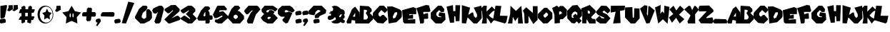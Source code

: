 SplineFontDB: 3.0
FontName: UltraMario66
FullName: Ultra Mario 66
FamilyName: Ultra Mario 66
Weight: Regular
Copyright: 2020, GlitchyPSI, original design by Nintendo
Version: 0.9
ItalicAngle: 0
UnderlinePosition: 0
UnderlineWidth: 0
Ascent: 819
Descent: 205
InvalidEm: 0
woffMajor: 0
woffMinor: 9
LayerCount: 2
Layer: 0 0 "Back" 1
Layer: 1 0 "Fore" 0
XUID: [1021 680 -151454717 25139]
FSType: 0
OS2Version: 0
OS2_WeightWidthSlopeOnly: 0
OS2_UseTypoMetrics: 0
CreationTime: 1585505745
ModificationTime: 1585509129
PfmFamily: 17
TTFWeight: 400
TTFWidth: 5
LineGap: 92
VLineGap: 92
OS2TypoAscent: 0
OS2TypoAOffset: 1
OS2TypoDescent: 0
OS2TypoDOffset: 1
OS2TypoLinegap: 92
OS2WinAscent: 0
OS2WinAOffset: 1
OS2WinDescent: 0
OS2WinDOffset: 1
HheadAscent: 0
HheadAOffset: 1
HheadDescent: 0
HheadDOffset: 1
OS2Vendor: 'PfEd'
MarkAttachClasses: 1
DEI: 91125
LangName: 1033 "" "" "" "" "" "" "" "" "" "" "" "" "" "Copyright 2020, GlitchyPSI+AAoACgAA-Licensed under the Apache License, Version 2.0 (the +ACIA-License+ACIA);+AAoA-you may not use this file except in compliance with the License.+AAoA-You may obtain a copy of the License at+AAoACgAA    http://www.apache.org/licenses/LICENSE-2.0+AAoACgAA-Unless required by applicable law or agreed to in writing, software+AAoA-distributed under the License is distributed on an +ACIA-AS IS+ACIA BASIS,+AAoA-WITHOUT WARRANTIES OR CONDITIONS OF ANY KIND, either express or implied.+AAoA-See the License for the specific language governing permissions and+AAoA-limitations under the License." "http://apache.org/licenses/LICENSE-2.0"
Encoding: win
UnicodeInterp: none
NameList: AGL For New Fonts
DisplaySize: -48
AntiAlias: 1
FitToEm: 0
WinInfo: 0 16 9
BeginPrivate: 1
BlueValues 24 [-13 18 503 503 562 662]
EndPrivate
TeXData: 1 0 0 270336 135168 90112 515329 1048576 90112 783286 444596 497025 792723 393216 433062 380633 303038 157286 324010 404750 52429 2506097 1059062 262144
BeginChars: 256 80

StartChar: uni0000
Encoding: 0 0 0
Width: 1024
HStem: 0 1024<0 1000>
VStem: 0 1000<0 1024>
LayerCount: 2
Fore
SplineSet
0 0 m 1
 0 1024 l 1
 1000 1024 l 1
 1000 0 l 1
 0 0 l 1
EndSplineSet
Validated: 1
EndChar

StartChar: A
Encoding: 65 65 1
Width: 473
VWidth: 743
Flags: HMW
LayerCount: 2
Fore
SplineSet
312.443359375 606.2109375 m 5
 466.1328125 399.723632812 l 5
 472.939453125 0 l 5
 317.4921875 0 l 5
 313.322265625 104.1640625 l 5
 191.759765625 122.41015625 l 5
 164.1484375 0 l 5
 36.078125 0 l 5
 0.060546875 56.3896484375 l 5
 201.9921875 517.37109375 l 5
 312.443359375 606.2109375 l 5
315.4140625 382.916015625 m 5
 228.08984375 246.202148438 l 5
 314.296875 245.114257812 l 5
 315.4140625 382.916015625 l 5
EndSplineSet
Validated: 1
EndChar

StartChar: B
Encoding: 66 66 2
Width: 485
VWidth: 753
HStem: 10 143.654<153.662 257.485> 628.66 20G<20.9384 333.419>
VStem: 21.6152 141.652<436.85 506.49>
LayerCount: 2
Fore
SplineSet
21.615234375 648.66015625 m 1
 339.737304688 628.254882812 l 1
 439.38671875 532.20703125 l 1
 447.790039062 454.184570312 l 1
 375.75390625 383.34765625 l 1
 484.998046875 274.103515625 l 1
 484.998046875 151.663085938 l 1
 343.34765625 10 l 1
 0.001953125 10 l 1
 21.615234375 648.66015625 l 1
257.485351562 497.856445312 m 1
 163.267578125 506.490234375 l 1
 153.662109375 153.654296875 l 1
 257.485351562 154.06640625 l 1
 307.90625 209.279296875 l 1
 307.90625 262.102539062 l 1
 231.081054688 382.638671875 l 1
 276.696289062 447.174804688 l 1
 276.696289062 469.047851562 l 1
 257.485351562 497.856445312 l 1
EndSplineSet
Validated: 1
EndChar

StartChar: C
Encoding: 67 67 3
Width: 518
VWidth: 753
Flags: W
HStem: 10 21G<171.871 391.469> 624.957 20G<225.577 412.273>
LayerCount: 2
Fore
SplineSet
427.927734375 380.108398438 m 1
 305.688476562 490.461914062 l 1
 205.521484375 380.108398438 l 1
 200.428710938 308.802734375 l 1
 256.453125 249.381835938 l 1
 336.248046875 313.896484375 l 1
 390.575195312 313.896484375 l 1
 516.208984375 181.47265625 l 1
 512.813476562 144.122070312 l 1
 370.203125 10 l 1
 168.171875 30.373046875 l 1
 0.09375 198.44921875 l 1
 0.09375 366.526367188 l 1
 20.466796875 408.970703125 l 1
 244.5703125 644.95703125 l 1
 392.2734375 644.95703125 l 1
 517.90625 519.32421875 l 1
 517.483398438 474.333007812 l 1
 427.927734375 380.108398438 l 1
EndSplineSet
Validated: 1
EndChar

StartChar: D
Encoding: 68 68 4
Width: 526
VWidth: 753
Flags: W
HStem: 10 21G<51.1818 174.992> 606.521 20G<0.0917969 235.325>
LayerCount: 2
Fore
SplineSet
186.935546875 626.521484375 m 1
 458.681640625 514.205078125 l 1
 525.908203125 446.977539062 l 1
 525.908203125 264.504882812 l 1
 494.685546875 206.889648438 l 1
 331.421875 55.6279296875 l 1
 52.9140625 10 l 1
 0.091796875 619.8515625 l 1
 186.935546875 626.521484375 l 1
350.6328125 420.572265625 m 1
 306.05859375 412.46875 l 1
 271.404296875 406.16796875 l 1
 196.966796875 247.698242188 l 1
 228.177734375 190.083007812 l 1
 297.80859375 221.29296875 l 1
 365.03515625 362.943359375 l 1
 350.6328125 420.572265625 l 1
EndSplineSet
Validated: 1
EndChar

StartChar: E
Encoding: 69 69 5
Width: 505
VWidth: 753
Flags: W
HStem: 10 153.662<361.554 470.988> 556.03 20G<323.074 450.724>
LayerCount: 2
Fore
SplineSet
0.3974609375 470.987304688 m 1
 398.958984375 576.030273438 l 1
 504.602539062 535.213867188 l 1
 504.602539062 336.532226562 l 1
 262.103515625 336.532226562 l 1
 250.099609375 305.3203125 l 1
 283.711914062 298.1171875 l 1
 358.559570312 318.171875 l 1
 391.756835938 318.171875 l 1
 391.756835938 180.469726562 l 1
 230.890625 180.469726562 l 1
 196.077148438 145.655273438 l 1
 470.98828125 163.662109375 l 1
 470.98828125 10 l 1
 89.2333984375 10 l 1
 36.412109375 58.01953125 l 1
 0.3974609375 470.987304688 l 1
EndSplineSet
Validated: 1
EndChar

StartChar: F
Encoding: 70 70 6
Width: 505
VWidth: 753
Flags: W
HStem: 6.90527 21G<130.918 253.825> 637.991 20G<282.566 451.985>
LayerCount: 2
Fore
SplineSet
0.384765625 547.637695312 m 1
 345.02734375 657.991210938 l 1
 451.985351562 642.711914062 l 1
 504.615234375 452.563476562 l 1
 467.264648438 413.515625 l 1
 243.162109375 413.515625 l 1
 254.197265625 327.779296875 l 1
 351.818359375 365.978515625 l 1
 416.33203125 365.978515625 l 1
 423.124023438 187.715820312 l 1
 391.3828125 169.389648438 l 1
 272.024414062 169.389648438 l 1
 272.024414062 45.1044921875 l 1
 233.825195312 6.9052734375 l 1
 134.506835938 6.9052734375 l 1
 84.2900390625 286.790039062 l 1
 0.384765625 547.637695312 l 1
EndSplineSet
Validated: 1
EndChar

StartChar: G
Encoding: 71 71 7
Width: 531
VWidth: 753
Flags: W
HStem: 8.7998 21G<173.062 407.439> 629.86 20G<239.31 404.92>
LayerCount: 2
Fore
SplineSet
369.942382812 421.767578125 m 1
 305.116210938 491.395507812 l 1
 206.676757812 395.356445312 l 1
 197.072265625 313.723632812 l 1
 261.8984375 244.094726562 l 1
 365.140625 234.491210938 l 1
 386.749023438 258.500976562 l 1
 307.517578125 270.505859375 l 1
 278.705078125 306.520507812 l 1
 312.319335938 414.563476562 l 1
 514.000976562 380.950195312 l 1
 530.807617188 148.055664062 l 1
 386.749023438 8.7998046875 l 1
 173.0625 11.2001953125 l 1
 4.994140625 186.471679688 l 1
 0.1923828125 392.956054688 l 1
 259.497070312 649.860351562 l 1
 389.150390625 649.860351562 l 1
 487.58984375 525.009765625 l 1
 473.184570312 421.767578125 l 1
 369.942382812 421.767578125 l 1
EndSplineSet
Validated: 1
EndChar

StartChar: H
Encoding: 72 72 8
Width: 533
VWidth: 753
Flags: W
HStem: 18.4775 21G<150.183 300.91> 625.133 17.5996G<173.729 261.003 348.702 516.998>
VStem: 346.529 170.469<474.284 642.732> 358.533 134.455<78.5029 178.362>
LayerCount: 2
Fore
SplineSet
32.001953125 592.3125 m 1xe0
 260.09375 645.1328125 l 1
 269.697265625 433.84765625 l 1
 346.529296875 431.446289062 l 1
 348.9296875 642.732421875 l 1
 516.998046875 642.732421875 l 1xe0
 492.98828125 78.5029296875 l 1
 358.533203125 73.7001953125 l 1xd0
 346.529296875 248.971679688 l 1
 303.310546875 249.571289062 l 1
 300.91015625 25.6796875 l 1
 154.451171875 18.4775390625 l 1
 32.001953125 592.310546875 l 1
 32.001953125 592.3125 l 1xe0
EndSplineSet
Validated: 1
EndChar

StartChar: I
Encoding: 73 73 9
Width: 338
VWidth: 753
Flags: W
HStem: 10 21G<40.1396 196.549>
VStem: 40.1396 297.721<-97.081 -67.0348>
LayerCount: 2
Fore
SplineSet
40.1396484375 670.267578125 m 5
 337.860351562 579.03125 l 5
 191.401367188 10 l 5
 40.1396484375 22.0048828125 l 5
 40.1396484375 670.267578125 l 5
EndSplineSet
Validated: 1
EndChar

StartChar: J
Encoding: 74 74 10
Width: 421
VWidth: 753
Flags: W
HStem: 10 21G<125.395 271.229> 613.073 20G<329.894 409.455>
LayerCount: 2
Fore
SplineSet
76.16015625 397.0859375 m 1
 111.8125 395.388671875 l 1
 142.372070312 266.359375 l 1
 203.490234375 201.845703125 l 1
 254.422851562 256.172851562 l 1
 249.330078125 335.967773438 l 1
 133.8828125 563.46484375 l 1
 408.916992188 633.073242188 l 1
 420.801757812 191.659179688 l 1
 252.724609375 10 l 1
 125.39453125 13.3955078125 l 1
 -86.82421875 227.311523438 l 1
 -103.801757812 283.336914062 l 1
 76.16015625 397.0859375 l 1
EndSplineSet
Validated: 1
EndChar

StartChar: K
Encoding: 75 75 11
Width: 496
VWidth: 753
Flags: W
HStem: 10 19.0176G<13.7266 190.697 328.401 359.738> 614.256 20G<63.8381 190.697 352.438 392.587>
LayerCount: 2
Fore
SplineSet
85.0634765625 634.255859375 m 1
 190.697265625 631.852539062 l 1
 183.500976562 425.377929688 l 1
 373.33984375 607.0234375 l 1
 495.79296875 479.77734375 l 1
 390.146484375 424.55078125 l 1
 265.1328125 293.313476562 l 1
 331.73046875 229.893554688 l 1
 469.913085938 152.043945312 l 1
 341.971679688 8.017578125 l 1
 249.849609375 143.78515625 l 1
 190.697265625 216.48828125 l 1
 190.697265625 10 l 1
 13.7265625 10 l 1
 46.6435546875 180.470703125 l 1
 22.6279296875 439.782226562 l 1
 -39.79296875 516.607421875 l 1
 85.0634765625 634.255859375 l 1
EndSplineSet
Validated: 1
EndChar

StartChar: L
Encoding: 76 76 12
Width: 452
VWidth: 753
Flags: W
HStem: 10 21G<288.498 375.668> 628.66 20G<14.3266 226.014>
LayerCount: 2
Fore
SplineSet
226.013671875 639.055664062 m 1
 175.59375 288.513671875 l 1
 451.70703125 283.7109375 l 1
 408.48828125 62.8212890625 l 1
 355.66796875 10 l 1
 -71.70703125 137.251953125 l 1
 17.828125 648.66015625 l 1
 226.013671875 639.055664062 l 1
EndSplineSet
Validated: 1
EndChar

StartChar: M
Encoding: 77 77 13
Width: 539
VWidth: 753
Flags: W
HStem: 10 21G<5.48759 159.996 365.422 538.592> 607.979 20G<94.5681 116.791 462.15 486.038>
LayerCount: 2
Fore
SplineSet
0.408203125 10 m 1
 81.900390625 330.874023438 l 1
 95.482421875 627.979492188 l 1
 289.0234375 446.321289062 l 1
 484.265625 622.88671875 l 1
 538.591796875 10 l 1
 365.421875 10 l 1
 365.421875 229.008789062 l 1
 261.859375 91.4912109375 l 1
 180.369140625 239.1953125 l 1
 159.99609375 11.6982421875 l 1
 0.408203125 10 l 1
EndSplineSet
Validated: 1
EndChar

StartChar: N
Encoding: 78 78 14
Width: 528
VWidth: 753
Flags: W
HStem: 10 0.469727G<64.5137 185.373 362.807 394.354> 578.111 60.7471G<100.541 143.492 358.225 528>
VStem: 64.5137 137.203<46.3447 165.868> 358.225 169.775<390.986 638.858>
LayerCount: 2
Fore
SplineSet
64.513671875 17.482421875 m 1
 47.537109375 368.916015625 l 1
 0 477.572265625 l 1
 120.541015625 598.111328125 l 1
 358.224609375 390.986328125 l 1
 358.224609375 638.858398438 l 1
 528 638.858398438 l 1
 528 143.115234375 l 1
 374.353515625 -10.5302734375 l 1
 201.716796875 288.485351562 l 1
 201.716796875 46.3447265625 l 1
 165.373046875 10 l 1
 64.513671875 17.482421875 l 1
EndSplineSet
Validated: 1
EndChar

StartChar: O
Encoding: 79 79 15
Width: 522
VWidth: 753
Flags: W
HStem: 1.50488 21G<175.804 353.522> 541.763 20G<206.046 348.996>
LayerCount: 2
Fore
SplineSet
226.19921875 561.762695312 m 1
 328.0625 561.762695312 l 1
 518.203125 380.104492188 l 1
 521.604492188 184.870117188 l 1
 353.522460938 10 l 1
 195.630859375 1.5048828125 l 1
 0.3955078125 198.446289062 l 1
 2.08984375 339.361328125 l 1
 226.19921875 561.762695312 l 1
304.297851562 402.176757812 m 1
 199.032226562 300.311523438 l 1
 202.432617188 256.16796875 l 1
 258.447265625 203.541992188 l 1
 362.018554688 295.217773438 l 1
 367.11328125 341.0546875 l 1
 304.297851562 402.176757812 l 1
EndSplineSet
Validated: 1
EndChar

StartChar: P
Encoding: 80 80 16
Width: 530
VWidth: 753
Flags: W
HStem: 9.30371 21G<87.9998 280.277> 629.355 20G<126.795 199.282 265.839 394.025>
LayerCount: 2
Fore
SplineSet
164.8359375 649.35546875 m 1
 217.4609375 618.80078125 l 1
 227.650390625 578.057617188 l 1
 283.677734375 640.873046875 l 1
 394.025390625 639.166015625 l 1
 529.845703125 505.051757812 l 1
 523.056640625 297.920898438 l 1
 380.44921875 163.794921875 l 1
 290.466796875 162.102539062 l 1
 273.48828125 126.453125 l 1
 280.27734375 27.98828125 l 1
 88.4296875 9.3037109375 l 1
 81.642578125 325.088867188 l 1
 0.154296875 562.774414062 l 1
 164.8359375 649.35546875 l 1
307.443359375 447.319335938 m 1
 251.41796875 435.436523438 l 1
 249.72265625 343.759765625 l 1
 271.794921875 325.088867188 l 1
 361.77734375 382.809570312 l 1
 307.443359375 447.319335938 l 1
EndSplineSet
Validated: 1
EndChar

StartChar: Q
Encoding: 81 81 17
Width: 532
VWidth: 753
Flags: W
HStem: -6.97754 15.0625G<161.588 288.671 402.601 441.184> 636.84 20G<188.754 381.186>
VStem: 7.09668 152.796<215.424 308.807> 364.893 166.8<296.494 380.104>
LayerCount: 2
Fore
SplineSet
365.317382812 656.83984375 m 1
 528.3046875 451.416015625 l 1
 531.692382812 269.7578125 l 1
 443.416992188 174.680664062 l 1
 523.2109375 86.392578125 l 1
 420.498046875 -12.9150390625 l 1
 348.33984375 67.720703125 l 1
 266.853515625 -6.9775390625 l 1
 161.587890625 10 l 1
 7.0966796875 174.680664062 l 1
 0.3076171875 446.321289062 l 1
 188.75390625 638.16796875 l 1
 365.317382812 656.83984375 l 1
283.831054688 427.649414062 m 1
 214.212890625 391.987304688 l 1
 159.892578125 308.806640625 l 1
 163.280273438 215.423828125 l 1
 210.822265625 188.262695312 l 1
 244.220703125 212.431640625 l 1
 197.122070312 259.940429688 l 1
 302.615234375 342.634765625 l 1
 351.03125 284.702148438 l 1
 364.892578125 296.494140625 l 1
 363.624023438 380.104492188 l 1
 283.831054688 427.649414062 l 1
EndSplineSet
Validated: 1
EndChar

StartChar: R
Encoding: 82 82 18
Width: 483
VWidth: 753
Flags: W
HStem: 4.21582 21G<2.48633 155.283 244.616 482.951> 634.443 20G<222.701 293.835>
VStem: 2.48633 152.797<9.29785 107.775>
LayerCount: 2
Fore
SplineSet
272.431640625 654.443359375 m 1
 479.55078125 460.903320312 l 1
 481.244140625 389.592773438 l 1
 318.26953125 221.524414062 l 1
 374.296875 165.497070312 l 1
 445.595703125 163.802734375 l 1
 482.951171875 129.84765625 l 1
 482.951171875 4.2158203125 l 1
 257.1484375 4.2158203125 l 1
 168.859375 145.118164062 l 1
 155.283203125 107.775390625 l 1
 155.283203125 9.2978515625 l 1
 2.486328125 9.2978515625 l 1
 5.88671875 401.48828125 l 1
 -39.951171875 528.8125 l 1
 272.431640625 654.443359375 l 1
201.12109375 467.706054688 m 1
 201.12109375 370.935546875 l 1
 224.888671875 353.958007812 l 1
 262.244140625 348.875976562 l 1
 279.220703125 369.241210938 l 1
 277.52734375 430.36328125 l 1
 201.12109375 467.706054688 l 1
EndSplineSet
Validated: 1
EndChar

StartChar: S
Encoding: 83 83 19
Width: 528
VWidth: 753
Flags: W
HStem: 10.1553 21G<129.975 384.144> 628.504 20G<181.174 387.088>
LayerCount: 2
Fore
SplineSet
427.833984375 364.985351562 m 1
 300.501953125 475.337890625 l 1
 239.3828125 426.103515625 l 1
 259.755859375 404.032226562 l 1
 407.4609375 334.424804688 l 1
 528 195.209960938 l 1
 366.712890625 10.1552734375 l 1
 159.58984375 10.1552734375 l 1
 28.86328125 98.4384765625 l 1
 1.69921875 162.952148438 l 1
 130.7265625 285.190429688 l 1
 219.009765625 196.907226562 l 1
 301.8671875 194.422851562 l 1
 314.083984375 215.583984375 l 1
 79.794921875 319.146484375 l 1
 0 421.010742188 l 1
 198.63671875 648.50390625 l 1
 387.087890625 641.71875 l 1
 505.9296875 519.48046875 l 1
 521.208984375 456.663085938 l 1
 427.833984375 364.985351562 l 1
EndSplineSet
Validated: 1
EndChar

StartChar: T
Encoding: 84 84 20
Width: 516
VWidth: 753
Flags: W
HStem: 10 21G<89.0399 352.826> 619.863 20G<4.78906 513.124>
LayerCount: 2
Fore
SplineSet
4.7890625 636.46875 m 1
 515.810546875 639.86328125 l 1
 494.943359375 484.493164062 l 1
 332.892578125 455.146484375 l 1
 352.826171875 25.279296875 l 1
 84.58203125 10 l 1
 177.52734375 426.999023438 l 1
 0.189453125 396.263671875 l 1
 4.7890625 636.46875 l 1
EndSplineSet
Validated: 1
EndChar

StartChar: U
Encoding: 85 85 21
Width: 527
VWidth: 753
Flags: W
HStem: 8.30273 21G<186.415 365.363> 561.445 20G<3.74414 264.174>
VStem: 0.349609 275.035<229.008 441.572> 3.74414 259.756<368.881 569.562> 322.922 203.729<232.404 449.364> 333.107 186.752<323.739 532.211>
LayerCount: 2
Fore
SplineSet
263.5 581.4453125 m 1xd0
 275.384765625 229.0078125 l 1
 288.49609375 205.375 l 1
 307.216796875 204.81640625 l 1
 322.921875 232.404296875 l 1xe8
 333.107421875 540.69921875 l 1
 519.859375 532.2109375 l 1xc4
 526.650390625 189.9609375 l 1
 365.36328125 10 l 1
 205.775390625 8.302734375 l 1
 0.349609375 220.520507812 l 1xe8
 3.744140625 569.561523438 l 1
 263.5 581.4453125 l 1xd0
EndSplineSet
Validated: 1
EndChar

StartChar: V
Encoding: 86 86 22
Width: 530
VWidth: 753
Flags: W
HStem: -3.58203 21G<219.196 344.795> 613.073 42.0703G<134.677 266.703 310.135 349.628>
LayerCount: 2
Fore
SplineSet
266.703125 638.166015625 m 1
 246.326171875 342.7578125 l 1
 279.0078125 269.754882812 l 1
 285.373046875 335.966796875 l 1
 298.955078125 597.419921875 l 1
 324.419921875 633.073242188 l 1
 529.849609375 470.088867188 l 1
 344.794921875 10 l 1
 227.650390625 -3.58203125 l 1
 0.150390625 534.603515625 l 1
 161.4375 655.143554688 l 1
 266.703125 638.166015625 l 1
EndSplineSet
Validated: 1
EndChar

StartChar: W
Encoding: 87 87 23
Width: 520
VWidth: 753
Flags: W
HStem: 6.86035 10.8135G<111.632 138.45 430.556 454.125> 642.19 20G<156.916 203.206 332.383 414.485>
LayerCount: 2
Fore
SplineSet
0.2451171875 575.60546875 m 1
 203.975585938 662.190429688 l 1
 192.08984375 353.200195312 l 1
 263.396484375 434.692382812 l 1
 324.513671875 365.084960938 l 1
 333.00390625 638.421875 l 1
 519.754882812 592.583007812 l 1
 451.845703125 -3.326171875 l 1
 283.76953125 154.564453125 l 1
 115.69140625 6.8603515625 l 1
 0.2451171875 575.60546875 l 1
EndSplineSet
Validated: 1
EndChar

StartChar: X
Encoding: 88 88 24
Width: 542
VWidth: 753
Flags: W
HStem: 12.7002 21G<361.053 395.655> 624.262 20G<129.2 162.991 370.915 408.457>
LayerCount: 2
Fore
SplineSet
151.251953125 644.26171875 m 1
 249.392578125 477.05859375 l 1
 387.237304688 645.959960938 l 1
 534.94140625 506.744140625 l 1
 348.189453125 325.0859375 l 1
 541.732421875 165.497070312 l 1
 373.655273438 12.7001953125 l 1
 246.907226562 213.858398438 l 1
 95.2255859375 38.166015625 l 1
 -11.732421875 228.313476562 l 1
 143.018554688 348.853515625 l 1
 5.244140625 511.837890625 l 1
 151.251953125 644.26171875 l 1
EndSplineSet
Validated: 1
EndChar

StartChar: Y
Encoding: 89 89 25
Width: 523
VWidth: 753
Flags: W
HStem: 10 21G<135.867 392.023> 630.357 18.3027G<129.467 212.264 351.446 420.347>
LayerCount: 2
Fore
SplineSet
0.046875 519.630859375 m 1
 152.84375 650.357421875 l 1
 212.263671875 648.66015625 l 1
 283.5703125 495.862304688 l 1
 361.66796875 648.66015625 l 1
 402.4140625 648.66015625 l 1
 522.953125 514.23046875 l 1
 388.83203125 343.065429688 l 1
 392.2265625 10 l 1
 135.8671875 11.697265625 l 1
 113.794921875 77.9091796875 l 1
 224.1484375 302.3203125 l 1
 0.046875 519.630859375 l 1
EndSplineSet
Validated: 1
EndChar

StartChar: Z
Encoding: 90 90 26
Width: 544
VWidth: 753
Flags: W
HStem: 2.51367 21G<80.6074 504.174> 443.004 206.351<39.4707 292.676>
LayerCount: 2
Fore
SplineSet
39.470703125 649.354492188 m 1
 377.322265625 656.145507812 l 1
 528.419921875 501.651367188 l 1
 533.513671875 435.438476562 l 1
 278.02734375 225.998046875 l 1
 279.724609375 197.13671875 l 1
 496.8671875 226.590820312 l 1
 543.69921875 70.4228515625 l 1
 487.673828125 2.513671875 l 1
 80.607421875 9.3046875 l 1
 0.30078125 127.323242188 l 1
 292.67578125 448.096679688 l 1
 10.283203125 443.00390625 l 1
 5.513671875 589.93359375 l 1
 39.470703125 649.354492188 l 1
EndSplineSet
Validated: 1
EndChar

StartChar: question
Encoding: 63 63 27
Width: 635
VWidth: 753
Flags: W
HStem: 9.30469 21G<197.259 339.467> 629.356 20G<160.707 487.733>
LayerCount: 2
Fore
SplineSet
179.978515625 649.356445312 m 1
 466.889648438 649.356445312 l 1
 634.971679688 488.076171875 l 1
 614.592773438 376.021484375 l 1
 390.497070312 272.450195312 l 1
 361.650390625 213.03515625 l 1
 225.831054688 197.750976562 l 1
 222.415039062 303.017578125 l 1
 310.705078125 374.314453125 l 1
 436.336914062 455.814453125 l 1
 378.627929688 491.463867188 l 1
 320.89453125 489.76953125 l 1
 244.48828125 416.765625 l 1
 237.701171875 348.85546875 l 1
 186.780273438 304.7109375 l 1
 11.896484375 340.359375 l 1
 0.0283203125 462.603515625 l 1
 179.978515625 649.356445312 l 1
336.1640625 177.385742188 m 1
 385.415039062 151.913085938 l 1
 398.993164062 75.5205078125 l 1
 382.014648438 36.4716796875 l 1
 220.736328125 9.3046875 l 1
 174.897460938 48.3544921875 l 1
 173.190429688 129.840820312 l 1
 217.3203125 160.408203125 l 1
 336.1640625 177.385742188 l 1
EndSplineSet
Validated: 1
EndChar

StartChar: exclam
Encoding: 33 33 28
Width: 255
VWidth: 753
Flags: W
HStem: 9 21G<8.41026 151.259> 635 20G<103 245.941>
VStem: -14 269
LayerCount: 2
Fore
SplineSet
12 621 m 1
 233 655 l 1
 255 621 l 1
 175 242 l 1
 147 206 l 1
 38 177 l 1
 16 210 l 1
 12 621 l 1
150 180 m 1
 196 152 l 1
 210 76 l 1
 193 36 l 1
 32 9 l 1
 -14 48 l 1
 -16 130 l 1
 28 160 l 1
 150 180 l 1
EndSplineSet
Validated: 1
EndChar

StartChar: hyphen
Encoding: 45 45 29
Width: 498
VWidth: 753
Flags: W
HStem: 243.878 166.784<185.627 440.532> 255.812 149.805<67.8057 271.06>
LayerCount: 2
Fore
SplineSet
455.19140625 410.662109375 m 1x80
 497.587890625 366.314453125 l 1
 484.569335938 266.478515625 l 1
 440.532226562 243.877929688 l 1x80
 16.154296875 255.811523438 l 1
 0.412109375 291.5859375 l 1
 26.6552734375 370.1875 l 1
 67.8056640625 405.616210938 l 1x40
 455.19140625 410.662109375 l 1x80
EndSplineSet
Validated: 1
EndChar

StartChar: plus
Encoding: 43 43 30
Width: 498
VWidth: 753
Flags: W
HStem: 239.337 162.238<343.735 440.532> 248.174 149.804<49.7939 153.725>
LayerCount: 2
Fore
SplineSet
211.578125 560.384765625 m 1x40
 325.130859375 558.047851562 l 1
 352.823242188 518.131835938 l 1
 343.735351562 401.575195312 l 1
 455.184570312 403.01953125 l 1
 497.583984375 358.678710938 l 1
 484.5703125 258.8359375 l 1
 440.532226562 236.23828125 l 1
 330.197265625 239.336914062 l 1x80
 320.796875 134.252929688 l 1
 295.614257812 84.646484375 l 1
 184.123046875 69.4150390625 l 1
 146.216796875 124.916992188 l 1
 153.724609375 244.30078125 l 1
 16.158203125 248.173828125 l 1
 0.416015625 283.940429688 l 1
 8.6435546875 362.551757812 l 1
 49.7939453125 397.977539062 l 1
 162.889648438 399.211914062 l 1
 169.37890625 516.411132812 l 1
 211.578125 560.384765625 l 1x40
EndSplineSet
Validated: 1
EndChar

StartChar: underscore
Encoding: 95 95 31
Width: 485
VWidth: 753
Flags: W
HStem: 10 166.784<49.0098 299.364> 21.9336 149.805<213.931 436.391>
LayerCount: 2
Fore
SplineSet
49.009765625 176.784179688 m 1x80
 436.390625 171.73828125 l 1
 477.54296875 136.309570312 l 1
 484.576171875 57.7080078125 l 1
 468.8359375 21.93359375 l 1x40
 44.458984375 10 l 1
 0.423828125 32.6015625 l 1
 6.609375 132.436523438 l 1
 49.009765625 176.784179688 l 1x80
EndSplineSet
Validated: 1
EndChar

StartChar: numbersign
Encoding: 35 35 32
Width: 584
VWidth: 753
Flags: W
HStem: 10 21G<116.124 169.308 368.616 435.51> 147.391 123.979<69.0078 104.667 237.53 316.381> 403.84 122.193<244.613 334.119 478.574 543.575> 626.324 20G<154.722 223.604 387.398 449.146>
VStem: 104.76 132.771<59.6074 143.819 273.339 312.145> 104.83 135.369<353.56 386.847 530.51 604.687> 311.108 139.433<59.6074 138.528> 327.456 136.453<275.781 398.351> 349.382 133.182<527.977 604.688>
LayerCount: 2
Fore
SplineSet
105.00390625 604.686523438 m 1xf4
 200.676757812 646.32421875 l 1
 246.436523438 606.407226562 l 1
 244.61328125 528.842773438 l 1
 344.91015625 527.9765625 l 1
 349.381835938 604.6875 l 1
 419.112304688 648.661132812 l 1
 482.563476562 606.407226562 l 1xf480
 478.57421875 526.295898438 l 1
 563.224609375 526.033203125 l 1
 583.580078125 510.98046875 l 1
 543.575195312 403.83984375 l 1
 469.682617188 402.014648438 l 1
 463.909179688 275.78125 l 1xf1
 553.856445312 272.810546875 l 1
 571.045898438 246.4765625 l 1
 517.583007812 137.241210938 l 1
 454.244140625 138.528320312 l 1
 450.541015625 59.607421875 l 1
 425.356445312 10.0009765625 l 1
 311.108398438 50.271484375 l 1
 316.380859375 142.099609375 l 1
 233.115234375 143.819335938 l 1
 231.203125 59.607421875 l 1
 127.497070312 10 l 1
 104.596679688 50.271484375 l 1
 104.666992188 147.390625 l 1
 17.365234375 149.176757812 l 1
 0.419921875 153.731445312 l 1
 69.0078125 271.369140625 l 1
 104.759765625 271.697265625 l 1xfa
 104.830078125 386.846679688 l 1
 36.46875 385.901367188 l 1
 14.63671875 398.89453125 l 1
 61.5498046875 531.07421875 l 1
 104.93359375 530.509765625 l 1
 105.00390625 604.686523438 l 1xf4
334.119140625 398.350585938 m 1
 240.19921875 396.512695312 l 1xf5
 237.530273438 273.338867188 l 1
 327.456054688 274.139648438 l 1xf9
 334.119140625 398.350585938 l 1
EndSplineSet
Validated: 1
EndChar

StartChar: period
Encoding: 46 46 33
Width: 233
VWidth: 753
Flags: W
HStem: -0.186523 168.189
VStem: 0.474609 232.051
LayerCount: 2
Fore
SplineSet
39.6220703125 147.995117188 m 5
 157.9921875 168.002929688 l 5
 209.345703125 152.325195312 l 5
 232.525390625 74.185546875 l 5
 200.75390625 23.03515625 l 5
 38.85546875 -0.1865234375 l 5
 10.7958984375 31.841796875 l 5
 0.474609375 108.741210938 l 5
 39.6220703125 147.995117188 l 5
EndSplineSet
Validated: 1
EndChar

StartChar: comma
Encoding: 44 44 34
Width: 187
VWidth: 753
Flags: W
HStem: -95.6426 273.832
VStem: 0.28418 186.432
LayerCount: 2
Fore
SplineSet
39.43359375 158.181640625 m 5
 112.182617188 178.189453125 l 5
 163.538085938 162.51171875 l 5
 186.715820312 84.3720703125 l 5
 154.944335938 33.2216796875 l 5
 59.0751953125 -95.642578125 l 5
 10.607421875 -75.6201171875 l 5
 66.8310546875 35.0419921875 l 5
 13.4365234375 40.607421875 l 5
 0.2841796875 118.927734375 l 5
 39.43359375 158.181640625 l 5
EndSplineSet
Validated: 1
EndChar

StartChar: quotesingle
Encoding: 39 39 35
Width: 211
VWidth: 753
Flags: W
HStem: 423.188 225.645
VStem: 0.0546875 210.891
LayerCount: 2
Fore
SplineSet
49.904296875 641.29296875 m 5
 197.080078125 648.833007812 l 5
 210.9453125 504.698242188 l 5
 69.619140625 423.188476562 l 5
 0.0546875 463.309570312 l 5
 49.904296875 549.560546875 l 5
 49.904296875 641.29296875 l 5
EndSplineSet
Validated: 1
EndChar

StartChar: zero
Encoding: 48 48 36
Width: 609
VWidth: 753
Flags: W
HStem: 2.0957 21G<194.65 368.877> 624.957 20G<277.493 425.73>
VStem: 403.543 205.278<216.987 407.862>
LayerCount: 2
Fore
SplineSet
407.141601562 644.95703125 m 1
 446.75390625 602.3359375 l 1
 440.754882812 548.318359375 l 1
 389.137695312 475.08984375 l 1
 282.28515625 387.4453125 l 1
 241.47265625 280.603515625 l 1
 241.47265625 221.779296875 l 1
 324.30078125 161.760742188 l 1
 403.54296875 216.987304688 l 1
 403.54296875 473.264648438 l 1
 445.309570312 519.5234375 l 1
 489.977539062 523.107421875 l 1
 528.383789062 497.897460938 l 1
 602.821289062 407.862304688 l 1
 608.821289062 202.583007812 l 1
 536.790039062 106.53515625 l 1
 329.10546875 2.095703125 l 1
 194.650390625 3.2900390625 l 1
 1.3740234375 189.373046875 l 1
 0.1787109375 248.197265625 l 1
 144.232421875 526.704101562 l 1
 277.493164062 644.352539062 l 1
 407.141601562 644.95703125 l 1
EndSplineSet
Validated: 1
EndChar

StartChar: one
Encoding: 49 49 37
Width: 425
VWidth: 753
Flags: W
HStem: 9.97949 21G<122.893 270.208> 617.077 20G<246.426 366.4>
LayerCount: 2
Fore
SplineSet
246.42578125 635.201171875 m 1
 337.23828125 637.077148438 l 1
 380.6640625 607.294921875 l 1
 424.673828125 528.421875 l 1
 305.90625 65.67578125 l 1
 250.20703125 9.9794921875 l 1
 122.892578125 10 l 1
 80.7578125 82.9765625 l 1
 210.41015625 422.71484375 l 1
 149.1875 360.290039062 l 1
 85.560546875 360.290039062 l 1
 42.34375 379.497070312 l 1
 0.326171875 468.333984375 l 1
 41.14453125 540.362304688 l 1
 246.42578125 635.201171875 l 1
EndSplineSet
Validated: 1
EndChar

StartChar: two
Encoding: 50 50 38
Width: 588
VWidth: 753
Flags: W
HStem: -12.1592 21G<128.677 204.564> 639.219 20G<243.1 423.598>
LayerCount: 2
Fore
SplineSet
21.123046875 519.15625 m 1
 243.099609375 654.36328125 l 1
 403.96875 659.21875 l 1
 553.90625 506.450195312 l 1
 545.50390625 430.819335938 l 1
 262.1875 176.31640625 l 1
 442.263671875 265.15234375 l 1
 497.484375 268.75390625 l 1
 587.51953125 179.91796875 l 1
 558.107421875 117.4921875 l 1
 204.564453125 -10.9599609375 l 1
 149.34375 -12.1591796875 l 1
 0.48046875 131.899414062 l 1
 320.775390625 455.490234375 l 1
 305.49609375 471.619140625 l 1
 180.712890625 363.8125 l 1
 124.6875 356.172851562 l 1
 7.541015625 464.828125 l 1
 21.123046875 519.15625 l 1
EndSplineSet
Validated: 1
EndChar

StartChar: three
Encoding: 51 51 39
Width: 579
VWidth: 753
Flags: W
HStem: 2.40039 21G<227.279 419.739> 624.661 20G<225.025 420.784>
LayerCount: 2
Fore
SplineSet
0.96875 485.139648438 m 1
 257.142578125 644.661132812 l 1
 383.197265625 644.661132812 l 1
 424.724609375 622.564453125 l 1
 523.876953125 523.412109375 l 1
 523.876953125 444.393554688 l 1
 431.216796875 349.341796875 l 1
 431.216796875 338.537109375 l 1
 578.875 183.673828125 l 1
 400.00390625 2.400390625 l 1
 260.74609375 2.400390625 l 1
 2.669921875 156.625976562 l 1
 0.125 199.918945312 l 1
 116.41796875 285.654296875 l 1
 163.103515625 274.619140625 l 1
 326.08984375 161.71875 l 1
 342.216796875 189.732421875 l 1
 183.48046875 344.2265625 l 1
 301.47265625 463.91796875 l 1
 289.58984375 479.198242188 l 1
 105.380859375 364.599609375 l 1
 63.787109375 378.181640625 l 1
 0.96875 443.544921875 l 1
 0.96875 485.139648438 l 1
EndSplineSet
Validated: 1
EndChar

StartChar: four
Encoding: 52 52 40
Width: 555
VWidth: 753
Flags: W
HStem: 10 21G<299.285 432.037> 591.094 20G<262.167 430.399>
VStem: 294.601 151.904<301.79 389.024>
LayerCount: 2
Fore
SplineSet
282.166992188 611.09375 m 1
 409.416015625 611.09375 l 1
 458.484375 564.323242188 l 1
 461.032226562 526.967773438 l 1
 433.025390625 495.559570312 l 1
 415.801757812 486.385742188 l 1
 398.829101562 462.0390625 l 1
 445.776367188 389.024414062 l 1
 446.504882812 301.790039062 l 1
 529.203125 291.251953125 l 1
 554.940429688 265.516601562 l 1
 554.940429688 171.7578125 l 1
 528.943359375 143.958984375 l 1
 483.491210938 139.756835938 l 1
 448.012695312 143.89453125 l 1
 454.615234375 62.2060546875 l 1
 418.015625 10 l 1
 299.28515625 10 l 1
 299.28515625 119.41796875 l 1
 254.559570312 108.79296875 l 1
 48.169921875 108.79296875 l 1
 0.0595703125 192.130859375 l 1
 142.315429688 471.2421875 l 1
 282.166992188 611.09375 l 1
298.6328125 417.53125 m 1
 261.953125 383.680664062 l 1
 228.154296875 300.767578125 l 1
 228.154296875 275.557617188 l 1
 275.868164062 262.768554688 l 1
 294.600585938 277.409179688 l 1
 293.22265625 364.993164062 l 1
 298.6328125 417.53125 l 1
EndSplineSet
Validated: 1
EndChar

StartChar: five
Encoding: 53 53 41
Width: 543
VWidth: 753
Flags: W
HStem: 6.13574 21G<144.276 344.386> 476.051 164.876<245.631 408.526>
LayerCount: 2
Fore
SplineSet
506.96875 528.081054688 m 1
 483.204101562 476.05078125 l 1
 245.630859375 476.05078125 l 1
 220.055664062 417.478515625 l 1
 367.759765625 442.944335938 l 1
 542.49609375 275.516601562 l 1
 542.637695312 202.713867188 l 1
 321.930664062 6.1357421875 l 1
 185.623046875 6.1357421875 l 1
 75.4580078125 59.423828125 l 1
 69.7822265625 109.102539062 l 1
 95.19921875 150.48828125 l 1
 168.338867188 150.48828125 l 1
 354.504882812 257.969726562 l 1
 318.489257812 286.782226562 l 1
 137.215820312 196.745117188 l 1
 61.5859375 197.947265625 l 1
 0.3623046875 320.396484375 l 1
 154.142578125 627.768554688 l 1
 180.435546875 640.926757812 l 1
 408.526367188 640.926757812 l 1
 506.96875 528.081054688 l 1
EndSplineSet
Validated: 1
EndChar

StartChar: six
Encoding: 54 54 42
Width: 580
VWidth: 753
Flags: W
HStem: 7.20801 21G<155.913 454.821> 619.854 20G<224.979 397.812>
LayerCount: 2
Fore
SplineSet
244.978515625 639.854492188 m 1
 380.637695312 639.854492188 l 1
 430.825195312 581.411132812 l 1
 445.793945312 555.4921875 l 1
 354.158203125 463.85546875 l 1
 364.1640625 446.5234375 l 1
 379.314453125 450.580078125 l 1
 416.658203125 440.575195312 l 1
 579.91796875 273.71484375 l 1
 579.91796875 168.068359375 l 1
 437.059570312 7.2080078125 l 1
 174.15234375 7.2080078125 l 1
 0.08203125 198.083984375 l 1
 0.08203125 248.504882812 l 1
 127.330078125 522.206054688 l 1
 244.978515625 639.854492188 l 1
296.189453125 324.135742188 m 1
 261.3125 316.611328125 l 1
 215.879882812 290.376953125 l 1
 198.850585938 226.799804688 l 1
 260.275390625 165.36328125 l 1
 308.440429688 176.4453125 l 1
 358.755859375 226.760742188 l 1
 358.755859375 268.909179688 l 1
 296.189453125 324.135742188 l 1
EndSplineSet
Validated: 1
EndChar

StartChar: seven
Encoding: 55 55 43
Width: 581
VWidth: 753
Flags: W
HStem: 9.00195 21G<123.013 308.501> 618.058 20G<134.226 494.556>
LayerCount: 2
Fore
SplineSet
0.0078125 428.58984375 m 1
 7.4189453125 478.653320312 l 1
 152.418945312 638.057617188 l 1
 447.736328125 638.057617188 l 1
 494.555664062 620.049804688 l 1
 580.9921875 508.404296875 l 1
 415.325195312 324.73046875 l 1
 301.276367188 9.001953125 l 1
 138.013671875 9.001953125 l 1
 105.599609375 52.21875 l 1
 91.1904296875 107.44140625 l 1
 234.048828125 391.95703125 l 1
 300.079101562 460.384765625 l 1
 292.875976562 475.991210938 l 1
 256.860351562 460.384765625 l 1
 130.809570312 335.534179688 l 1
 77.7548828125 329.702148438 l 1
 0.0078125 428.58984375 l 1
EndSplineSet
Validated: 1
EndChar

StartChar: eight
Encoding: 56 56 44
Width: 614
VWidth: 753
Flags: W
HStem: 3 21G<211.114 449.79> 502.918 141.145<288.232 418.669>
LayerCount: 2
Fore
SplineSet
143.133789062 644.0625 m 1
 442.047851562 640.459960938 l 1
 606.515625 532.41015625 l 1
 535.0859375 443.6171875 l 1
 494.0234375 441.180664062 l 1
 444.518554688 486.502929688 l 1
 418.668945312 499.166992188 l 1
 311.43359375 502.91796875 l 1
 247.572265625 483.188476562 l 1
 204.360351562 460.381835938 l 1
 204.360351562 421.975585938 l 1
 229.569335938 401.557617188 l 1
 271.5859375 407.557617188 l 1
 303.8671875 469.626953125 l 1
 324.654296875 486.61328125 l 1
 409.138671875 480.670898438 l 1
 433.729492188 469.54296875 l 1
 484.352539062 425.649414062 l 1
 491.068359375 394.930664062 l 1
 444.447265625 348.734375 l 1
 499.674804688 319.926757812 l 1
 613.724609375 199.875976562 l 1
 431.252929688 3 l 1
 246.376953125 3 l 1
 85.5029296875 94.2421875 l 1
 0.275390625 210.682617188 l 1
 122.715820312 343.942382812 l 1
 35.740234375 427.962890625 l 1
 32.0908203125 517.407226562 l 1
 143.133789062 644.0625 l 1
282.72265625 242.95703125 m 1
 282.72265625 242.958007812 l 1
 247.057617188 220.885742188 l 1
 244.510742188 179.2890625 l 1
 266.583007812 162.311523438 l 1
 292.91015625 160.616210938 l 1
 331.10546875 183.528320312 l 1
 365.061523438 220.884765625 l 1
 344.684570312 239.555664062 l 1
 282.72265625 242.95703125 l 1
EndSplineSet
Validated: 1
EndChar

StartChar: nine
Encoding: 57 57 45
Width: 606
VWidth: 753
Flags: W
HStem: -3.00098 21G<259.317 341.974> 630.063 20G<144.534 458.255>
LayerCount: 2
Fore
SplineSet
509.484375 404.564453125 m 1
 363.0234375 461.587890625 l 1
 329.408203125 483.196289062 l 1
 290.993164062 490.399414062 l 1
 260.982421875 477.194335938 l 1
 240.575195312 436.376953125 l 1
 264.583984375 403.963867188 l 1
 353.419921875 413.568359375 l 1
 382.229492188 436.376953125 l 1
 505.880859375 391.958984375 l 1
 515.485351562 370.350585938 l 1
 360.622070312 23.4091796875 l 1
 283.791015625 -3.0009765625 l 1
 172.146484375 88.2353515625 l 1
 162.543945312 139.856445312 l 1
 244.174804688 229.893554688 l 1
 234.571289062 247.900390625 l 1
 124.12890625 244.298828125 l 1
 37.689453125 300.721679688 l 1
 0.4775390625 359.545898438 l 1
 0.4775390625 480.795898438 l 1
 16.083984375 520.411132812 l 1
 144.534179688 642.861328125 l 1
 427.856445312 650.063476562 l 1
 519.087890625 590.040039062 l 1
 605.522460938 477.194335938 l 1
 545.499023438 408.766601562 l 1
 509.484375 404.564453125 l 1
EndSplineSet
Validated: 1
EndChar

StartChar: x
Encoding: 120 120 46
Width: 507
VWidth: 753
Flags: W
HStem: 10 21G<0.151367 128.264 326.935 437.594> 483.251 20G<101.885 142.23>
LayerCount: 2
Fore
SplineSet
11.6943359375 415.181640625 m 1
 128.384765625 503.250976562 l 1
 243.690429688 336.684570312 l 1
 374.11328125 494.83203125 l 1
 506.848632812 362.080078125 l 1
 321.0625 217.903320312 l 1
 436.440429688 100.040039062 l 1
 437.59375 14.6171875 l 1
 345.2578125 10 l 1
 230.990234375 134.729492188 l 1
 108.646484375 10 l 1
 0.1513671875 16.92578125 l 1
 11.6943359375 98.8857421875 l 1
 145.59765625 226.72265625 l 1
 11.6943359375 348.228515625 l 1
 11.6943359375 415.181640625 l 1
EndSplineSet
EndChar

StartChar: asterisk
Encoding: 42 42 47
Width: 772
VWidth: 753
Flags: W
HStem: 10 21G<186.522 229.857 554.147 597.476> 628.66 20G<380.344 403.632>
VStem: 364.043 55.9375<228.357 374.746>
LayerCount: 2
Fore
SplineSet
391.986328125 648.66015625 m 1
 506.103515625 452.671875 l 1
 727.771484375 404.724609375 l 1
 576.625 235.63671875 l 1
 599.50390625 10 l 1
 392.013671875 101.4921875 l 1
 184.494140625 10 l 1
 207.376953125 235.63671875 l 1
 56.228515625 404.724609375 l 1
 277.896484375 452.671875 l 1
 391.986328125 648.66015625 l 1
340.986328125 374.770507812 m 0
 328.287109375 374.72265625 317.98046875 341.920898438 317.98046875 301.553710938 c 0
 317.98046875 301.553710938 317.98046875 301.552734375 317.98046875 301.551757812 c 0
 317.98046875 301.55078125 317.98046875 301.549804688 317.98046875 301.549804688 c 0
 317.98046875 261.181640625 328.287109375 228.380859375 340.986328125 228.333007812 c 0
 340.9921875 228.333007812 341.001953125 228.333007812 341.0078125 228.333007812 c 0
 353.72265625 228.333007812 364.04296875 261.133789062 364.04296875 301.549804688 c 0
 364.04296875 301.549804688 364.04296875 301.55078125 364.04296875 301.551757812 c 0
 364.04296875 301.552734375 364.04296875 301.553710938 364.04296875 301.553710938 c 0
 364.04296875 341.969726562 353.72265625 374.770507812 341.0078125 374.770507812 c 0
 341.001953125 374.770507812 340.9921875 374.770507812 340.986328125 374.770507812 c 0
443.013671875 374.770507812 m 0
 430.298828125 374.767578125 419.98046875 341.966796875 419.98046875 301.553710938 c 0
 419.98046875 301.553710938 419.98046875 301.552734375 419.98046875 301.551757812 c 0
 419.98046875 301.55078125 419.98046875 301.549804688 419.98046875 301.549804688 c 0
 419.98046875 261.13671875 430.298828125 228.334960938 443.013671875 228.333007812 c 0
 455.71484375 228.380859375 466.021484375 261.181640625 466.021484375 301.549804688 c 0
 466.021484375 301.549804688 466.021484375 301.55078125 466.021484375 301.551757812 c 0
 466.021484375 301.552734375 466.021484375 301.553710938 466.021484375 301.553710938 c 0
 466.021484375 341.920898438 455.71484375 374.72265625 443.013671875 374.770507812 c 0
EndSplineSet
Validated: 1
EndChar

StartChar: dollar
Encoding: 36 36 48
Width: 708
VWidth: 753
Flags: W
HStem: 10 31<326.847 455.158> 617 32<332.93 453.354>
VStem: 92 78<208.001 447.421> 633 23<243.971 414.032>
LayerCount: 2
Fore
SplineSet
369 649 m 0
 536 648 656 497 656 329 c 24
 656 161 536 10 368 10 c 3
 184 10 92 170 92 330 c 0
 92 490 184 649 366 649 c 0
 367 649 368 649 369 649 c 0
401 617 m 1
 274 617 170 488 170 329 c 1
 170 170 274 41 401 41 c 1
 529 41 633 170 633 329 c 1
 633 488 529 617 401 617 c 1
431 539 m 1
 488 421 l 1
 599 392 l 1
 523 290 l 1
 535 153 l 1
 431 209 l 1
 327 153 l 1
 338 290 l 1
 262 392 l 1
 374 421 l 1
 431 539 l 1
EndSplineSet
Validated: 1
EndChar

StartChar: at
Encoding: 64 64 49
Width: 721
VWidth: 753
Flags: W
HStem: 10 110<258.005 325.342> 135 156<68.9948 156.991> 358 31<105 133.562> 616 20G<284 348.5>
VStem: 338 318<166 281>
LayerCount: 2
Fore
SplineSet
506 333 m 1
 481 290 479 299 465 286 c 0
 459 281 456 271 456 262 c 0
 456 248 463 235 480 230 c 0
 482 229 484 229 486 229 c 0
 513 229 528 279 559 333 c 1
 506 333 l 1
504 532 m 0
 529 502 657 524 657 389 c 0
 657 383 657 375 656 368 c 1
 656 321 617 321 617 321 c 1
 617 317 656 312 656 250 c 3
 656 191 612 173 583 168 c 1
 626 129 661 138 661 86 c 0
 661 39 624 25 590 25 c 0
 580 25 571 26 563 28 c 0
 544 33 527 51 515 68 c 1
 483 36 433 10 370 10 c 2
 312 10 l 2
 248 10 185 44 173 81 c 1
 176 78 181 77 185 77 c 0
 197 77 209 85 209 93 c 0
 209 94 209 94 209 95 c 1
 211 93 214 92 219 92 c 0
 233 92 256 102 258 125 c 1
 258 125 265 120 277 120 c 0
 285 120 294 122 305 127 c 0
 329 139 338 157 338 175 c 0
 338 204 315 232 299 232 c 0
 295 232 292 230 290 228 c 0
 273 211 245 156 157 137 c 1
 157 137 145 135 128 135 c 0
 95 135 44 145 44 208 c 0
 44 256 78 291 126 291 c 0
 137 291 149 289 161 285 c 1
 160 290 160 296 160 301 c 0
 160 333 170 355 170 355 c 1
 105 358 l 1
 91 389 l 1
 91 389 93 389 97 389 c 0
 108 389 130 392 147 421 c 1
 147 421 143 436 142 459 c 1
 150 450 160 444 171 442 c 0
 174 441 177 441 180 441 c 0
 209 441 236 468 242 504 c 0
 243 510 244 516 244 522 c 0
 244 554 225 582 198 587 c 0
 192 588 187 588 181 587 c 1
 222 623 264 636 304 636 c 0
 393 636 472 572 504 532 c 0
EndSplineSet
Validated: 1
EndChar

StartChar: slash
Encoding: 47 47 50
Width: 521
VWidth: 753
Flags: W
HStem: 10 21G<37.1396 196.467>
LayerCount: 2
Fore
SplineSet
270 794 m 1
 486.860351562 750.03125 l 1
 188.401367188 10 l 1
 37.1396484375 22.0048828125 l 1
 270 794 l 1
EndSplineSet
Validated: 1
EndChar

StartChar: space
Encoding: 32 32 51
Width: 264
VWidth: 0
Flags: W
LayerCount: 2
Fore
Validated: 1
EndChar

StartChar: quotedbl
Encoding: 34 34 52
Width: 419
VWidth: 753
Flags: W
HStem: 423.188 230.084
LayerCount: 2
Fore
SplineSet
231 645.732421875 m 1
 378.17578125 653.272460938 l 1
 392.041015625 509.137695312 l 1
 250.71484375 427.627929688 l 1
 181.150390625 467.749023438 l 1
 229 505 l 1
 231 645.732421875 l 1
49.904296875 641.29296875 m 1
 197.080078125 648.833007812 l 1
 210.9453125 504.698242188 l 1
 69.619140625 423.188476562 l 1
 0.0546875 463.309570312 l 1
 49.904296875 549.560546875 l 1
 49.904296875 641.29296875 l 1
EndSplineSet
Validated: 1
EndChar

StartChar: a
Encoding: 97 97 53
Width: 473
VWidth: 743
Flags: W
HStem: 0 21G<23.3036 168.66 316.692 472.939> 586.211 20G<287.578 327.329>
VStem: 314.297 151.836<0 104.164 245.114 382.916>
LayerCount: 2
Fore
SplineSet
312.443359375 606.2109375 m 5
 466.1328125 399.723632812 l 5
 472.939453125 0 l 5
 317.4921875 0 l 5
 313.322265625 104.1640625 l 5
 191.759765625 122.41015625 l 5
 164.1484375 0 l 5
 36.078125 0 l 5
 0.060546875 56.3896484375 l 5
 201.9921875 517.37109375 l 5
 312.443359375 606.2109375 l 5
315.4140625 382.916015625 m 5
 228.08984375 246.202148438 l 5
 314.296875 245.114257812 l 5
 315.4140625 382.916015625 l 5
EndSplineSet
EndChar

StartChar: b
Encoding: 98 98 54
Width: 485
VWidth: 753
Flags: W
HStem: 10 143.654<153.662 257.485> 628.66 20G<20.9384 333.419>
VStem: 21.6152 141.652<436.85 506.49>
LayerCount: 2
Fore
SplineSet
21.615234375 648.66015625 m 1
 339.737304688 628.254882812 l 1
 439.38671875 532.20703125 l 1
 447.790039062 454.184570312 l 1
 375.75390625 383.34765625 l 1
 484.998046875 274.103515625 l 1
 484.998046875 151.663085938 l 1
 343.34765625 10 l 1
 0.001953125 10 l 1
 21.615234375 648.66015625 l 1
257.485351562 497.856445312 m 1
 163.267578125 506.490234375 l 1
 153.662109375 153.654296875 l 1
 257.485351562 154.06640625 l 1
 307.90625 209.279296875 l 1
 307.90625 262.102539062 l 1
 231.081054688 382.638671875 l 1
 276.696289062 447.174804688 l 1
 276.696289062 469.047851562 l 1
 257.485351562 497.856445312 l 1
EndSplineSet
EndChar

StartChar: c
Encoding: 99 99 55
Width: 518
VWidth: 753
Flags: W
HStem: 10 21G<171.871 391.469> 624.957 20G<225.577 412.273>
LayerCount: 2
Fore
SplineSet
427.927734375 380.108398438 m 1
 305.688476562 490.461914062 l 1
 205.521484375 380.108398438 l 1
 200.428710938 308.802734375 l 1
 256.453125 249.381835938 l 1
 336.248046875 313.896484375 l 1
 390.575195312 313.896484375 l 1
 516.208984375 181.47265625 l 1
 512.813476562 144.122070312 l 1
 370.203125 10 l 1
 168.171875 30.373046875 l 1
 0.09375 198.44921875 l 1
 0.09375 366.526367188 l 1
 20.466796875 408.970703125 l 1
 244.5703125 644.95703125 l 1
 392.2734375 644.95703125 l 1
 517.90625 519.32421875 l 1
 517.483398438 474.333007812 l 1
 427.927734375 380.108398438 l 1
EndSplineSet
EndChar

StartChar: d
Encoding: 100 100 56
Width: 526
VWidth: 753
Flags: W
HStem: 10 21G<51.1818 174.992> 606.521 20G<0.0917969 235.325>
LayerCount: 2
Fore
SplineSet
186.935546875 626.521484375 m 1
 458.681640625 514.205078125 l 1
 525.908203125 446.977539062 l 1
 525.908203125 264.504882812 l 1
 494.685546875 206.889648438 l 1
 331.421875 55.6279296875 l 1
 52.9140625 10 l 1
 0.091796875 619.8515625 l 1
 186.935546875 626.521484375 l 1
350.6328125 420.572265625 m 1
 306.05859375 412.46875 l 1
 271.404296875 406.16796875 l 1
 196.966796875 247.698242188 l 1
 228.177734375 190.083007812 l 1
 297.80859375 221.29296875 l 1
 365.03515625 362.943359375 l 1
 350.6328125 420.572265625 l 1
EndSplineSet
EndChar

StartChar: e
Encoding: 101 101 57
Width: 505
VWidth: 753
Flags: W
HStem: 10 153.662<361.554 470.988> 556.03 20G<323.074 450.724>
LayerCount: 2
Fore
SplineSet
0.3974609375 470.987304688 m 1
 398.958984375 576.030273438 l 1
 504.602539062 535.213867188 l 1
 504.602539062 336.532226562 l 1
 262.103515625 336.532226562 l 1
 250.099609375 305.3203125 l 1
 283.711914062 298.1171875 l 1
 358.559570312 318.171875 l 1
 391.756835938 318.171875 l 1
 391.756835938 180.469726562 l 1
 230.890625 180.469726562 l 1
 196.077148438 145.655273438 l 1
 470.98828125 163.662109375 l 1
 470.98828125 10 l 1
 89.2333984375 10 l 1
 36.412109375 58.01953125 l 1
 0.3974609375 470.987304688 l 1
EndSplineSet
EndChar

StartChar: f
Encoding: 102 102 58
Width: 505
VWidth: 753
Flags: W
HStem: 6.90527 21G<130.918 253.825> 637.991 20G<282.566 451.985>
LayerCount: 2
Fore
SplineSet
0.384765625 547.637695312 m 1
 345.02734375 657.991210938 l 1
 451.985351562 642.711914062 l 1
 504.615234375 452.563476562 l 1
 467.264648438 413.515625 l 1
 243.162109375 413.515625 l 1
 254.197265625 327.779296875 l 1
 351.818359375 365.978515625 l 1
 416.33203125 365.978515625 l 1
 423.124023438 187.715820312 l 1
 391.3828125 169.389648438 l 1
 272.024414062 169.389648438 l 1
 272.024414062 45.1044921875 l 1
 233.825195312 6.9052734375 l 1
 134.506835938 6.9052734375 l 1
 84.2900390625 286.790039062 l 1
 0.384765625 547.637695312 l 1
EndSplineSet
EndChar

StartChar: g
Encoding: 103 103 59
Width: 531
VWidth: 753
Flags: W
HStem: 8.7998 21G<173.062 407.439> 629.86 20G<239.31 404.92>
LayerCount: 2
Fore
SplineSet
369.942382812 421.767578125 m 1
 305.116210938 491.395507812 l 1
 206.676757812 395.356445312 l 1
 197.072265625 313.723632812 l 1
 261.8984375 244.094726562 l 1
 365.140625 234.491210938 l 1
 386.749023438 258.500976562 l 1
 307.517578125 270.505859375 l 1
 278.705078125 306.520507812 l 1
 312.319335938 414.563476562 l 1
 514.000976562 380.950195312 l 1
 530.807617188 148.055664062 l 1
 386.749023438 8.7998046875 l 1
 173.0625 11.2001953125 l 1
 4.994140625 186.471679688 l 1
 0.1923828125 392.956054688 l 1
 259.497070312 649.860351562 l 1
 389.150390625 649.860351562 l 1
 487.58984375 525.009765625 l 1
 473.184570312 421.767578125 l 1
 369.942382812 421.767578125 l 1
EndSplineSet
EndChar

StartChar: h
Encoding: 104 104 60
Width: 533
VWidth: 753
Flags: W
HStem: 18.4775 21G<150.183 300.91> 625.133 17.5996G<173.729 261.003 348.702 516.998>
VStem: 346.529 170.469<474.284 642.732> 358.533 134.455<78.5029 178.362>
LayerCount: 2
Fore
SplineSet
32.001953125 592.3125 m 1xe0
 260.09375 645.1328125 l 1
 269.697265625 433.84765625 l 1
 346.529296875 431.446289062 l 1
 348.9296875 642.732421875 l 1
 516.998046875 642.732421875 l 1xe0
 492.98828125 78.5029296875 l 1
 358.533203125 73.7001953125 l 1xd0
 346.529296875 248.971679688 l 1
 303.310546875 249.571289062 l 1
 300.91015625 25.6796875 l 1
 154.451171875 18.4775390625 l 1
 32.001953125 592.310546875 l 1
 32.001953125 592.3125 l 1xe0
EndSplineSet
EndChar

StartChar: i
Encoding: 105 105 61
Width: 338
VWidth: 753
Flags: W
HStem: 10 21G<40.1396 196.549>
VStem: 40.1396 297.721<-97.081 -67.0348>
LayerCount: 2
Fore
SplineSet
40.1396484375 670.267578125 m 5
 337.860351562 579.03125 l 5
 191.401367188 10 l 5
 40.1396484375 22.0048828125 l 5
 40.1396484375 670.267578125 l 5
EndSplineSet
EndChar

StartChar: j
Encoding: 106 106 62
Width: 421
VWidth: 753
Flags: W
HStem: 10 21G<125.395 271.229> 613.073 20G<329.894 409.455>
LayerCount: 2
Fore
SplineSet
76.16015625 397.0859375 m 1
 111.8125 395.388671875 l 1
 142.372070312 266.359375 l 1
 203.490234375 201.845703125 l 1
 254.422851562 256.172851562 l 1
 249.330078125 335.967773438 l 1
 133.8828125 563.46484375 l 1
 408.916992188 633.073242188 l 1
 420.801757812 191.659179688 l 1
 252.724609375 10 l 1
 125.39453125 13.3955078125 l 1
 -86.82421875 227.311523438 l 1
 -103.801757812 283.336914062 l 1
 76.16015625 397.0859375 l 1
EndSplineSet
EndChar

StartChar: k
Encoding: 107 107 63
Width: 496
VWidth: 753
Flags: W
HStem: 10 19.0176G<13.7266 190.697 328.401 359.738> 614.256 20G<63.8381 190.697 352.438 392.587>
LayerCount: 2
Fore
SplineSet
85.0634765625 634.255859375 m 1
 190.697265625 631.852539062 l 1
 183.500976562 425.377929688 l 1
 373.33984375 607.0234375 l 1
 495.79296875 479.77734375 l 1
 390.146484375 424.55078125 l 1
 265.1328125 293.313476562 l 1
 331.73046875 229.893554688 l 1
 469.913085938 152.043945312 l 1
 341.971679688 8.017578125 l 1
 249.849609375 143.78515625 l 1
 190.697265625 216.48828125 l 1
 190.697265625 10 l 1
 13.7265625 10 l 1
 46.6435546875 180.470703125 l 1
 22.6279296875 439.782226562 l 1
 -39.79296875 516.607421875 l 1
 85.0634765625 634.255859375 l 1
EndSplineSet
EndChar

StartChar: l
Encoding: 108 108 64
Width: 452
VWidth: 753
Flags: W
HStem: 10 21G<288.498 375.668> 628.66 20G<14.3266 226.014>
LayerCount: 2
Fore
SplineSet
226.013671875 639.055664062 m 1
 175.59375 288.513671875 l 1
 451.70703125 283.7109375 l 1
 408.48828125 62.8212890625 l 1
 355.66796875 10 l 1
 -71.70703125 137.251953125 l 1
 17.828125 648.66015625 l 1
 226.013671875 639.055664062 l 1
EndSplineSet
EndChar

StartChar: m
Encoding: 109 109 65
Width: 539
VWidth: 753
Flags: W
HStem: 10 21G<5.48759 159.996 365.422 538.592> 607.979 20G<94.5681 116.791 462.15 486.038>
LayerCount: 2
Fore
SplineSet
0.408203125 10 m 1
 81.900390625 330.874023438 l 1
 95.482421875 627.979492188 l 1
 289.0234375 446.321289062 l 1
 484.265625 622.88671875 l 1
 538.591796875 10 l 1
 365.421875 10 l 1
 365.421875 229.008789062 l 1
 261.859375 91.4912109375 l 1
 180.369140625 239.1953125 l 1
 159.99609375 11.6982421875 l 1
 0.408203125 10 l 1
EndSplineSet
EndChar

StartChar: n
Encoding: 110 110 66
Width: 528
VWidth: 753
Flags: W
HStem: 10 0.469727G<64.5137 185.373 362.807 394.354> 578.111 60.7471G<100.541 143.492 358.225 528>
VStem: 64.5137 137.203<46.3447 165.868> 358.225 169.775<390.986 638.858>
LayerCount: 2
Fore
SplineSet
64.513671875 17.482421875 m 1
 47.537109375 368.916015625 l 1
 0 477.572265625 l 1
 120.541015625 598.111328125 l 1
 358.224609375 390.986328125 l 1
 358.224609375 638.858398438 l 1
 528 638.858398438 l 1
 528 143.115234375 l 1
 374.353515625 -10.5302734375 l 1
 201.716796875 288.485351562 l 1
 201.716796875 46.3447265625 l 1
 165.373046875 10 l 1
 64.513671875 17.482421875 l 1
EndSplineSet
EndChar

StartChar: o
Encoding: 111 111 67
Width: 522
VWidth: 753
Flags: W
HStem: 1.50488 21G<175.804 353.522> 541.763 20G<206.046 348.996>
LayerCount: 2
Fore
SplineSet
226.19921875 561.762695312 m 1
 328.0625 561.762695312 l 1
 518.203125 380.104492188 l 1
 521.604492188 184.870117188 l 1
 353.522460938 10 l 1
 195.630859375 1.5048828125 l 1
 0.3955078125 198.446289062 l 1
 2.08984375 339.361328125 l 1
 226.19921875 561.762695312 l 1
304.297851562 402.176757812 m 1
 199.032226562 300.311523438 l 1
 202.432617188 256.16796875 l 1
 258.447265625 203.541992188 l 1
 362.018554688 295.217773438 l 1
 367.11328125 341.0546875 l 1
 304.297851562 402.176757812 l 1
EndSplineSet
EndChar

StartChar: p
Encoding: 112 112 68
Width: 530
VWidth: 753
Flags: W
HStem: 9.30371 21G<87.9998 280.277> 629.355 20G<126.795 199.282 265.839 394.025>
LayerCount: 2
Fore
SplineSet
164.8359375 649.35546875 m 1
 217.4609375 618.80078125 l 1
 227.650390625 578.057617188 l 1
 283.677734375 640.873046875 l 1
 394.025390625 639.166015625 l 1
 529.845703125 505.051757812 l 1
 523.056640625 297.920898438 l 1
 380.44921875 163.794921875 l 1
 290.466796875 162.102539062 l 1
 273.48828125 126.453125 l 1
 280.27734375 27.98828125 l 1
 88.4296875 9.3037109375 l 1
 81.642578125 325.088867188 l 1
 0.154296875 562.774414062 l 1
 164.8359375 649.35546875 l 1
307.443359375 447.319335938 m 1
 251.41796875 435.436523438 l 1
 249.72265625 343.759765625 l 1
 271.794921875 325.088867188 l 1
 361.77734375 382.809570312 l 1
 307.443359375 447.319335938 l 1
EndSplineSet
EndChar

StartChar: q
Encoding: 113 113 69
Width: 532
VWidth: 753
Flags: W
HStem: -6.97754 15.0625G<161.588 288.671 402.601 441.184> 636.84 20G<188.754 381.186>
VStem: 7.09668 152.796<215.424 308.807> 364.893 166.8<296.494 380.104>
LayerCount: 2
Fore
SplineSet
365.317382812 656.83984375 m 1
 528.3046875 451.416015625 l 1
 531.692382812 269.7578125 l 1
 443.416992188 174.680664062 l 1
 523.2109375 86.392578125 l 1
 420.498046875 -12.9150390625 l 1
 348.33984375 67.720703125 l 1
 266.853515625 -6.9775390625 l 1
 161.587890625 10 l 1
 7.0966796875 174.680664062 l 1
 0.3076171875 446.321289062 l 1
 188.75390625 638.16796875 l 1
 365.317382812 656.83984375 l 1
283.831054688 427.649414062 m 1
 214.212890625 391.987304688 l 1
 159.892578125 308.806640625 l 1
 163.280273438 215.423828125 l 1
 210.822265625 188.262695312 l 1
 244.220703125 212.431640625 l 1
 197.122070312 259.940429688 l 1
 302.615234375 342.634765625 l 1
 351.03125 284.702148438 l 1
 364.892578125 296.494140625 l 1
 363.624023438 380.104492188 l 1
 283.831054688 427.649414062 l 1
EndSplineSet
EndChar

StartChar: r
Encoding: 114 114 70
Width: 483
VWidth: 753
Flags: W
HStem: 4.21582 21G<2.48633 155.283 244.616 482.951> 634.443 20G<222.701 293.835>
VStem: 2.48633 152.797<9.29785 107.775>
LayerCount: 2
Fore
SplineSet
272.431640625 654.443359375 m 1
 479.55078125 460.903320312 l 1
 481.244140625 389.592773438 l 1
 318.26953125 221.524414062 l 1
 374.296875 165.497070312 l 1
 445.595703125 163.802734375 l 1
 482.951171875 129.84765625 l 1
 482.951171875 4.2158203125 l 1
 257.1484375 4.2158203125 l 1
 168.859375 145.118164062 l 1
 155.283203125 107.775390625 l 1
 155.283203125 9.2978515625 l 1
 2.486328125 9.2978515625 l 1
 5.88671875 401.48828125 l 1
 -39.951171875 528.8125 l 1
 272.431640625 654.443359375 l 1
201.12109375 467.706054688 m 1
 201.12109375 370.935546875 l 1
 224.888671875 353.958007812 l 1
 262.244140625 348.875976562 l 1
 279.220703125 369.241210938 l 1
 277.52734375 430.36328125 l 1
 201.12109375 467.706054688 l 1
EndSplineSet
EndChar

StartChar: s
Encoding: 115 115 71
Width: 528
VWidth: 753
Flags: W
HStem: 10.1553 21G<129.975 384.144> 628.504 20G<181.174 387.088>
LayerCount: 2
Fore
SplineSet
427.833984375 364.985351562 m 1
 300.501953125 475.337890625 l 1
 239.3828125 426.103515625 l 1
 259.755859375 404.032226562 l 1
 407.4609375 334.424804688 l 1
 528 195.209960938 l 1
 366.712890625 10.1552734375 l 1
 159.58984375 10.1552734375 l 1
 28.86328125 98.4384765625 l 1
 1.69921875 162.952148438 l 1
 130.7265625 285.190429688 l 1
 219.009765625 196.907226562 l 1
 301.8671875 194.422851562 l 1
 314.083984375 215.583984375 l 1
 79.794921875 319.146484375 l 1
 0 421.010742188 l 1
 198.63671875 648.50390625 l 1
 387.087890625 641.71875 l 1
 505.9296875 519.48046875 l 1
 521.208984375 456.663085938 l 1
 427.833984375 364.985351562 l 1
EndSplineSet
EndChar

StartChar: t
Encoding: 116 116 72
Width: 516
VWidth: 753
Flags: W
HStem: 10 21G<89.0399 352.826> 619.863 20G<4.78906 513.124>
LayerCount: 2
Fore
SplineSet
4.7890625 636.46875 m 1
 515.810546875 639.86328125 l 1
 494.943359375 484.493164062 l 1
 332.892578125 455.146484375 l 1
 352.826171875 25.279296875 l 1
 84.58203125 10 l 1
 177.52734375 426.999023438 l 1
 0.189453125 396.263671875 l 1
 4.7890625 636.46875 l 1
EndSplineSet
EndChar

StartChar: u
Encoding: 117 117 73
Width: 527
VWidth: 753
Flags: W
HStem: 8.30273 21G<186.415 365.363> 561.445 20G<3.74414 264.174>
VStem: 0.349609 275.035<229.008 441.572> 3.74414 259.756<368.881 569.562> 322.922 203.729<232.404 449.364> 333.107 186.752<323.739 532.211>
LayerCount: 2
Fore
SplineSet
263.5 581.4453125 m 1xd0
 275.384765625 229.0078125 l 1
 288.49609375 205.375 l 1
 307.216796875 204.81640625 l 1
 322.921875 232.404296875 l 1xe8
 333.107421875 540.69921875 l 1
 519.859375 532.2109375 l 1xc4
 526.650390625 189.9609375 l 1
 365.36328125 10 l 1
 205.775390625 8.302734375 l 1
 0.349609375 220.520507812 l 1xe8
 3.744140625 569.561523438 l 1
 263.5 581.4453125 l 1xd0
EndSplineSet
EndChar

StartChar: v
Encoding: 118 118 74
Width: 530
VWidth: 753
Flags: W
HStem: -3.58203 21G<219.196 344.795> 613.073 42.0703G<134.677 266.703 310.135 349.628>
LayerCount: 2
Fore
SplineSet
266.703125 638.166015625 m 1
 246.326171875 342.7578125 l 1
 279.0078125 269.754882812 l 1
 285.373046875 335.966796875 l 1
 298.955078125 597.419921875 l 1
 324.419921875 633.073242188 l 1
 529.849609375 470.088867188 l 1
 344.794921875 10 l 1
 227.650390625 -3.58203125 l 1
 0.150390625 534.603515625 l 1
 161.4375 655.143554688 l 1
 266.703125 638.166015625 l 1
EndSplineSet
EndChar

StartChar: w
Encoding: 119 119 75
Width: 520
VWidth: 753
Flags: W
HStem: 6.86035 10.8135G<111.632 138.45 430.556 454.125> 642.19 20G<156.916 203.206 332.383 414.485>
LayerCount: 2
Fore
SplineSet
0.2451171875 575.60546875 m 1
 203.975585938 662.190429688 l 1
 192.08984375 353.200195312 l 1
 263.396484375 434.692382812 l 1
 324.513671875 365.084960938 l 1
 333.00390625 638.421875 l 1
 519.754882812 592.583007812 l 1
 451.845703125 -3.326171875 l 1
 283.76953125 154.564453125 l 1
 115.69140625 6.8603515625 l 1
 0.2451171875 575.60546875 l 1
EndSplineSet
EndChar

StartChar: y
Encoding: 121 121 76
Width: 523
VWidth: 753
Flags: W
HStem: 10 21G<135.867 392.023> 630.357 18.3027G<129.467 212.264 351.446 420.347>
LayerCount: 2
Fore
SplineSet
0.046875 519.630859375 m 1
 152.84375 650.357421875 l 1
 212.263671875 648.66015625 l 1
 283.5703125 495.862304688 l 1
 361.66796875 648.66015625 l 1
 402.4140625 648.66015625 l 1
 522.953125 514.23046875 l 1
 388.83203125 343.065429688 l 1
 392.2265625 10 l 1
 135.8671875 11.697265625 l 1
 113.794921875 77.9091796875 l 1
 224.1484375 302.3203125 l 1
 0.046875 519.630859375 l 1
EndSplineSet
EndChar

StartChar: z
Encoding: 122 122 77
Width: 544
VWidth: 753
Flags: W
HStem: 2.51367 21G<80.6074 504.174> 443.004 206.351<39.4707 292.676>
LayerCount: 2
Fore
SplineSet
39.470703125 649.354492188 m 1
 377.322265625 656.145507812 l 1
 528.419921875 501.651367188 l 1
 533.513671875 435.438476562 l 1
 278.02734375 225.998046875 l 1
 279.724609375 197.13671875 l 1
 496.8671875 226.590820312 l 1
 543.69921875 70.4228515625 l 1
 487.673828125 2.513671875 l 1
 80.607421875 9.3046875 l 1
 0.30078125 127.323242188 l 1
 292.67578125 448.096679688 l 1
 10.283203125 443.00390625 l 1
 5.513671875 589.93359375 l 1
 39.470703125 649.354492188 l 1
EndSplineSet
EndChar

StartChar: colon
Encoding: 58 58 78
Width: 246
VWidth: 753
Flags: W
HStem: -0.186523 21G<34.3337 191.293>
VStem: 8.85254 236.673
LayerCount: 2
Fore
SplineSet
48 437 m 1
 166.370117188 457.0078125 l 1
 217.723632812 441.330078125 l 1
 240.903320312 363.190429688 l 1
 209.131835938 312.040039062 l 1
 47.2333984375 288.818359375 l 1
 19.173828125 320.846679688 l 1
 8.8525390625 397.74609375 l 1
 48 437 l 1
52.6220703125 147.995117188 m 1
 170.9921875 168.002929688 l 1
 222.345703125 152.325195312 l 1
 245.525390625 74.185546875 l 1
 213.75390625 23.03515625 l 1
 51.85546875 -0.1865234375 l 1
 23.7958984375 31.841796875 l 1
 13.474609375 108.741210938 l 1
 52.6220703125 147.995117188 l 1
EndSplineSet
EndChar

StartChar: semicolon
Encoding: 59 59 79
Width: 233
VWidth: 753
Flags: W
VStem: 4.85254 232.051
LayerCount: 2
Fore
SplineSet
67.1494140625 162.25390625 m 5
 139.8984375 182.26171875 l 5
 191.25390625 166.583984375 l 5
 214.431640625 88.4443359375 l 5
 182.66015625 37.2939453125 l 5
 86.791015625 -91.5703125 l 5
 38.3232421875 -71.5478515625 l 5
 94.546875 39.1142578125 l 5
 41.15234375 44.6796875 l 5
 28 123 l 5
 67.1494140625 162.25390625 l 5
44 445 m 1
 162.370117188 465.0078125 l 1
 213.723632812 449.330078125 l 1
 236.903320312 371.190429688 l 1
 205.131835938 320.040039062 l 1
 43.2333984375 296.818359375 l 1
 15.173828125 328.846679688 l 1
 4.8525390625 405.74609375 l 1
 44 445 l 1
EndSplineSet
EndChar
EndChars
EndSplineFont
